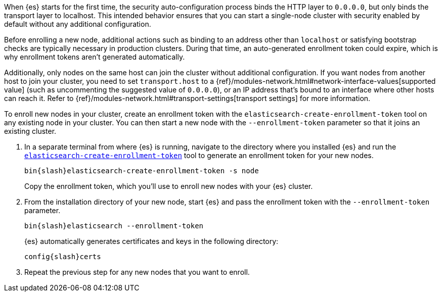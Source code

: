 [role="exclude"]

When {es} starts for the first time, the security auto-configuration process
binds the HTTP layer to `0.0.0.0`, but only binds the transport layer to
localhost. This intended behavior ensures that you can start
a single-node cluster with security enabled by default without any additional
configuration.

Before enrolling a new node, additional actions such as binding to an address
other than `localhost` or satisfying bootstrap checks are typically necessary
in production clusters. During that time, an auto-generated enrollment token
could expire, which is why enrollment tokens aren't generated automatically.

Additionally, only nodes on the same host can join the cluster without
additional configuration. If you want nodes from another host to join your
cluster, you need to set `transport.host` to a
{ref}/modules-network.html#network-interface-values[supported value]
(such as uncommenting the suggested value of `0.0.0.0`), or an IP address
that's bound to an interface where other hosts can reach it. Refer to
{ref}/modules-network.html#transport-settings[transport settings] for more
information.

To enroll new nodes in your cluster, create an enrollment token with the
`elasticsearch-create-enrollment-token` tool on any existing node in your
cluster. You can then start a new node with the `--enrollment-token` parameter
so that it joins an existing cluster.

. In a separate terminal from where {es} is running, navigate to the directory
where you installed {es} and run the
<<create-enrollment-token,`elasticsearch-create-enrollment-token`>> tool
to generate an enrollment token for your new nodes.
+
["source","sh",subs="attributes"]
----
bin{slash}elasticsearch-create-enrollment-token -s node
----
+
Copy the enrollment token, which you'll use to enroll new nodes with
your {es} cluster.

. From the installation directory of your new node, start {es} and pass the
enrollment token with the `--enrollment-token` parameter.
+
["source","sh",subs="attributes"]
----
bin{slash}elasticsearch --enrollment-token <enrollment-token>
----
+
{es} automatically generates certificates and keys in the following directory:
+
["source","sh",subs="attributes"]
----
config{slash}certs
----

. Repeat the previous step for any new nodes that you want to enroll.
